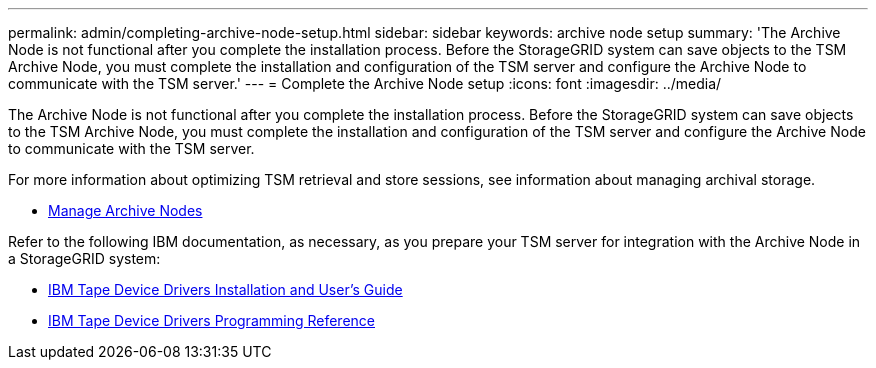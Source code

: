 ---
permalink: admin/completing-archive-node-setup.html
sidebar: sidebar
keywords: archive node setup
summary: 'The Archive Node is not functional after you complete the installation process. Before the StorageGRID system can save objects to the TSM Archive Node, you must complete the installation and configuration of the TSM server and configure the Archive Node to communicate with the TSM server.'
---
= Complete the Archive Node setup
:icons: font
:imagesdir: ../media/

[.lead]
The Archive Node is not functional after you complete the installation process. Before the StorageGRID system can save objects to the TSM Archive Node, you must complete the installation and configuration of the TSM server and configure the Archive Node to communicate with the TSM server.

For more information about optimizing TSM retrieval and store sessions, see information about managing archival storage.

* xref:managing-archive-nodes.adoc[Manage Archive Nodes]

Refer to the following IBM documentation, as necessary, as you prepare your TSM server for integration with the Archive Node in a StorageGRID system:

* http://www.ibm.com/support/docview.wss?rs=577&uid=ssg1S7002972[IBM Tape Device Drivers Installation and User's Guide^]

* http://www.ibm.com/support/docview.wss?rs=577&uid=ssg1S7003032[IBM Tape Device Drivers Programming Reference^]
